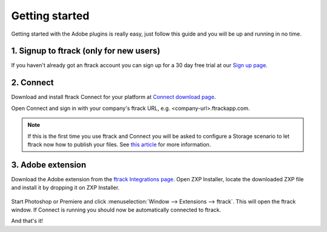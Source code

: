 ..
    :copyright: Copyright (c) 2016 ftrack

***************
Getting started
***************

Getting started with the Adobe plugins is really easy, just follow this guide
and you will be up and running in no time.

1. Signup to ftrack (only for new users)
----------------------------------------

If you haven't already got an ftrack account you can sign up for a 30 day
free trial at our `Sign up page <https://www.ftrack.com/signup>`_. 

2. Connect
----------

Download and install ftrack Connect for your platform at
`Connect download page <https://www.ftrack.com/portfolio/connect>`_.

Open Connect and sign in with your company's ftrack URL, e.g.
<company-url>.ftrackapp.com.

.. note::

    If this is the first time you use ftrack and Connect you will be asked to
    configure a Storage scenario to let ftrack now how to publish your files.
    See
    `this article <http://ftrack.rtd.ftrack.com/en/stable/administering/configure_storage_scenario.html>`_
    for more information.

3. Adobe extension
------------------

Download the Adobe extension from the
`ftrack Integrations page <https://www.ftrack.com/integrations>`_. Open ZXP
Installer, locate the downloaded ZXP file and install it by dropping it on ZXP
Installer.

.. figure:: /image/install_extension.png
   :scale: 90 %
   :align: center

Start Photoshop or Premiere and click
:menuselection:`Window --> Extensions --> ftrack`. This will open the ftrack
window. If Connect is running you should now be automatically connected to
ftrack.

And that's it!
